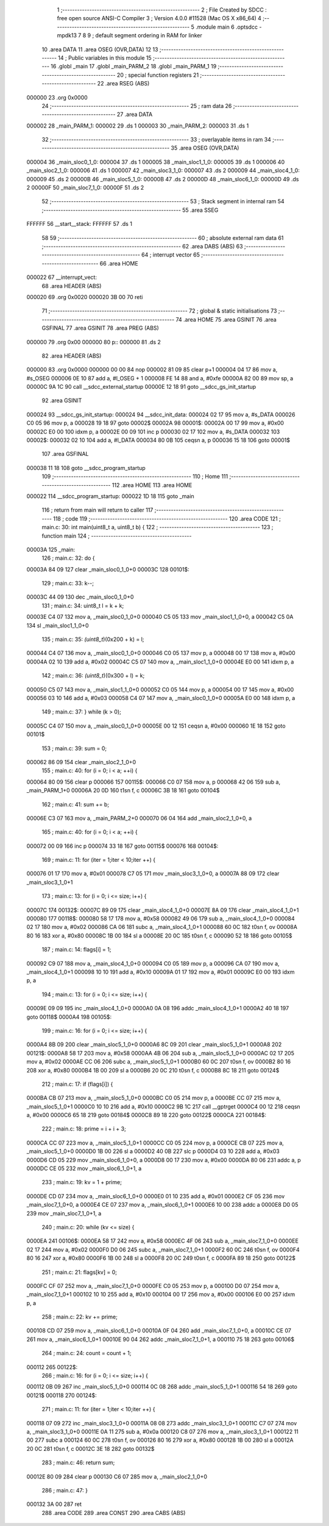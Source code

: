                                       1 ;--------------------------------------------------------
                                      2 ; File Created by SDCC : free open source ANSI-C Compiler
                                      3 ; Version 4.0.0 #11528 (Mac OS X x86_64)
                                      4 ;--------------------------------------------------------
                                      5 	.module main
                                      6 	.optsdcc -mpdk13
                                      7 	
                                      8 
                                      9 ; default segment ordering in RAM for linker
                                     10 	.area DATA
                                     11 	.area OSEG (OVR,DATA)
                                     12 
                                     13 ;--------------------------------------------------------
                                     14 ; Public variables in this module
                                     15 ;--------------------------------------------------------
                                     16 	.globl _main
                                     17 	.globl _main_PARM_2
                                     18 	.globl _main_PARM_1
                                     19 ;--------------------------------------------------------
                                     20 ; special function registers
                                     21 ;--------------------------------------------------------
                                     22 	.area RSEG (ABS)
      000000                         23 	.org 0x0000
                                     24 ;--------------------------------------------------------
                                     25 ; ram data
                                     26 ;--------------------------------------------------------
                                     27 	.area DATA
      000002                         28 _main_PARM_1:
      000002                         29 	.ds 1
      000003                         30 _main_PARM_2:
      000003                         31 	.ds 1
                                     32 ;--------------------------------------------------------
                                     33 ; overlayable items in ram 
                                     34 ;--------------------------------------------------------
                                     35 	.area	OSEG (OVR,DATA)
      000004                         36 _main_sloc0_1_0:
      000004                         37 	.ds 1
      000005                         38 _main_sloc1_1_0:
      000005                         39 	.ds 1
      000006                         40 _main_sloc2_1_0:
      000006                         41 	.ds 1
      000007                         42 _main_sloc3_1_0:
      000007                         43 	.ds 2
      000009                         44 _main_sloc4_1_0:
      000009                         45 	.ds 2
      00000B                         46 _main_sloc5_1_0:
      00000B                         47 	.ds 2
      00000D                         48 _main_sloc6_1_0:
      00000D                         49 	.ds 2
      00000F                         50 _main_sloc7_1_0:
      00000F                         51 	.ds 2
                                     52 ;--------------------------------------------------------
                                     53 ; Stack segment in internal ram 
                                     54 ;--------------------------------------------------------
                                     55 	.area	SSEG
      FFFFFF                         56 __start__stack:
      FFFFFF                         57 	.ds	1
                                     58 
                                     59 ;--------------------------------------------------------
                                     60 ; absolute external ram data
                                     61 ;--------------------------------------------------------
                                     62 	.area DABS (ABS)
                                     63 ;--------------------------------------------------------
                                     64 ; interrupt vector 
                                     65 ;--------------------------------------------------------
                                     66 	.area HOME
      000022                         67 __interrupt_vect:
                                     68 	.area	HEADER (ABS)
      000020                         69 	.org	 0x0020
      000020 3B 00                   70 	reti
                                     71 ;--------------------------------------------------------
                                     72 ; global & static initialisations
                                     73 ;--------------------------------------------------------
                                     74 	.area HOME
                                     75 	.area GSINIT
                                     76 	.area GSFINAL
                                     77 	.area GSINIT
                                     78 	.area	PREG (ABS)
      000000                         79 	.org 0x00
      000000                         80 p::
      000000                         81 	.ds 2
                                     82 	.area	HEADER (ABS)
      000000                         83 	.org 0x0000
      000000 00 00                   84 	nop
      000002 81 09                   85 	clear	p+1
      000004 04 17                   86 	mov	a, #s_OSEG
      000006 0E 10                   87 	add	a, #l_OSEG + 1
      000008 FE 14                   88 	and	a, #0xfe
      00000A 82 00                   89 	mov	sp, a
      00000C 9A 1C                   90 	call	__sdcc_external_startup
      00000E 12 18                   91 	goto	__sdcc_gs_init_startup
                                     92 	.area GSINIT
      000024                         93 __sdcc_gs_init_startup:
      000024                         94 __sdcc_init_data:
      000024 02 17                   95 	mov	a, #s_DATA
      000026 C0 05                   96 	mov	p, a
      000028 19 18                   97 	goto	00002$
      00002A                         98 00001$:
      00002A 00 17                   99 	mov	a, #0x00
      00002C E0 00                  100 	idxm	p, a
      00002E 00 09                  101 	inc	p
      000030 02 17                  102 	mov	a, #s_DATA
      000032                        103 00002$:
      000032 02 10                  104 	add	a, #l_DATA
      000034 80 0B                  105 	ceqsn	a, p
      000036 15 18                  106 	goto	00001$
                                    107 	.area GSFINAL
      000038 11 18                  108 	goto	__sdcc_program_startup
                                    109 ;--------------------------------------------------------
                                    110 ; Home
                                    111 ;--------------------------------------------------------
                                    112 	.area HOME
                                    113 	.area HOME
      000022                        114 __sdcc_program_startup:
      000022 1D 18                  115 	goto	_main
                                    116 ;	return from main will return to caller
                                    117 ;--------------------------------------------------------
                                    118 ; code
                                    119 ;--------------------------------------------------------
                                    120 	.area CODE
                                    121 ;	main.c: 30: int main(uint8_t a, uint8_t b) {
                                    122 ;	-----------------------------------------
                                    123 ;	 function main
                                    124 ;	-----------------------------------------
      00003A                        125 _main:
                                    126 ;	main.c: 32: do {
      00003A 84 09                  127 	clear	_main_sloc0_1_0+0
      00003C                        128 00101$:
                                    129 ;	main.c: 33: k--;
      00003C 44 09                  130 	dec	_main_sloc0_1_0+0
                                    131 ;	main.c: 34: uint8_t l = k + k;
      00003E C4 07                  132 	mov	a, _main_sloc0_1_0+0
      000040 C5 05                  133 	mov	_main_sloc1_1_0+0, a
      000042 C5 0A                  134 	sl	_main_sloc1_1_0+0
                                    135 ;	main.c: 35: *(uint8_t*)(0x200 + k) = l;
      000044 C4 07                  136 	mov	a, _main_sloc0_1_0+0
      000046 C0 05                  137 	mov	p, a
      000048 00 17                  138 	mov	a, #0x00
      00004A 02 10                  139 	add	a, #0x02
      00004C C5 07                  140 	mov	a, _main_sloc1_1_0+0
      00004E E0 00                  141 	idxm	p, a
                                    142 ;	main.c: 36: *(uint8_t*)(0x300 + l) = k;
      000050 C5 07                  143 	mov	a, _main_sloc1_1_0+0
      000052 C0 05                  144 	mov	p, a
      000054 00 17                  145 	mov	a, #0x00
      000056 03 10                  146 	add	a, #0x03
      000058 C4 07                  147 	mov	a, _main_sloc0_1_0+0
      00005A E0 00                  148 	idxm	p, a
                                    149 ;	main.c: 37: } while (k > 0);
      00005C C4 07                  150 	mov	a, _main_sloc0_1_0+0
      00005E 00 12                  151 	ceqsn	a, #0x00
      000060 1E 18                  152 	goto	00101$
                                    153 ;	main.c: 39: sum = 0;
      000062 86 09                  154 	clear	_main_sloc2_1_0+0
                                    155 ;	main.c: 40: for (i = 0; i < a; ++i) {
      000064 80 09                  156 	clear	p
      000066                        157 00115$:
      000066 C0 07                  158 	mov	a, p
      000068 42 06                  159 	sub	a, _main_PARM_1+0
      00006A 20 0D                  160 	t1sn	f, c
      00006C 3B 18                  161 	goto	00104$
                                    162 ;	main.c: 41: sum += b;
      00006E C3 07                  163 	mov	a, _main_PARM_2+0
      000070 06 04                  164 	add	_main_sloc2_1_0+0, a
                                    165 ;	main.c: 40: for (i = 0; i < a; ++i) {
      000072 00 09                  166 	inc	p
      000074 33 18                  167 	goto	00115$
      000076                        168 00104$:
                                    169 ;	main.c: 11: for (iter = 1;iter < 10;iter ++) {
      000076 01 17                  170 	mov	a, #0x01
      000078 C7 05                  171 	mov	_main_sloc3_1_0+0, a
      00007A 88 09                  172 	clear	_main_sloc3_1_0+1
                                    173 ;	main.c: 13: for (i = 0; i <= size; i++) {
      00007C                        174 00132$:
      00007C 89 09                  175 	clear	_main_sloc4_1_0+0
      00007E 8A 09                  176 	clear	_main_sloc4_1_0+1
      000080                        177 00118$:
      000080 58 17                  178 	mov	a, #0x58
      000082 49 06                  179 	sub	a, _main_sloc4_1_0+0
      000084 02 17                  180 	mov	a, #0x02
      000086 CA 06                  181 	subc	a, _main_sloc4_1_0+1
      000088 60 0C                  182 	t0sn	f, ov
      00008A 80 16                  183 	xor	a, #0x80
      00008C 1B 00                  184 	sl	a
      00008E 20 0C                  185 	t0sn	f, c
      000090 52 18                  186 	goto	00105$
                                    187 ;	main.c: 14: flags[i] = 1;
      000092 C9 07                  188 	mov	a, _main_sloc4_1_0+0
      000094 C0 05                  189 	mov	p, a
      000096 CA 07                  190 	mov	a, _main_sloc4_1_0+1
      000098 10 10                  191 	add	a, #0x10
      00009A 01 17                  192 	mov	a, #0x01
      00009C E0 00                  193 	idxm	p, a
                                    194 ;	main.c: 13: for (i = 0; i <= size; i++) {
      00009E 09 09                  195 	inc	_main_sloc4_1_0+0
      0000A0 0A 08                  196 	addc	_main_sloc4_1_0+1
      0000A2 40 18                  197 	goto	00118$
      0000A4                        198 00105$:
                                    199 ;	main.c: 16: for (i = 0; i <= size; i++) {
      0000A4 8B 09                  200 	clear	_main_sloc5_1_0+0
      0000A6 8C 09                  201 	clear	_main_sloc5_1_0+1
      0000A8                        202 00121$:
      0000A8 58 17                  203 	mov	a, #0x58
      0000AA 4B 06                  204 	sub	a, _main_sloc5_1_0+0
      0000AC 02 17                  205 	mov	a, #0x02
      0000AE CC 06                  206 	subc	a, _main_sloc5_1_0+1
      0000B0 60 0C                  207 	t0sn	f, ov
      0000B2 80 16                  208 	xor	a, #0x80
      0000B4 1B 00                  209 	sl	a
      0000B6 20 0C                  210 	t0sn	f, c
      0000B8 8C 18                  211 	goto	00124$
                                    212 ;	main.c: 17: if (flags[i]) {
      0000BA CB 07                  213 	mov	a, _main_sloc5_1_0+0
      0000BC C0 05                  214 	mov	p, a
      0000BE CC 07                  215 	mov	a, _main_sloc5_1_0+1
      0000C0 10 10                  216 	add	a, #0x10
      0000C2 9B 1C                  217 	call	__gptrget
      0000C4 00 12                  218 	ceqsn	a, #0x00
      0000C6 65 18                  219 	goto	00184$
      0000C8 89 18                  220 	goto	00122$
      0000CA                        221 00184$:
                                    222 ;	main.c: 18: prime = i + i + 3;
      0000CA CC 07                  223 	mov	a, _main_sloc5_1_0+1
      0000CC C0 05                  224 	mov	p, a
      0000CE CB 07                  225 	mov	a, _main_sloc5_1_0+0
      0000D0 1B 00                  226 	sl	a
      0000D2 40 0B                  227 	slc	p
      0000D4 03 10                  228 	add	a, #0x03
      0000D6 CD 05                  229 	mov	_main_sloc6_1_0+0, a
      0000D8 00 17                  230 	mov	a, #0x00
      0000DA 80 06                  231 	addc	a, p
      0000DC CE 05                  232 	mov	_main_sloc6_1_0+1, a
                                    233 ;	main.c: 19: kv = 1 + prime;
      0000DE CD 07                  234 	mov	a, _main_sloc6_1_0+0
      0000E0 01 10                  235 	add	a, #0x01
      0000E2 CF 05                  236 	mov	_main_sloc7_1_0+0, a
      0000E4 CE 07                  237 	mov	a, _main_sloc6_1_0+1
      0000E6 10 00                  238 	addc	a
      0000E8 D0 05                  239 	mov	_main_sloc7_1_0+1, a
                                    240 ;	main.c: 20: while (kv <= size) {
      0000EA                        241 00106$:
      0000EA 58 17                  242 	mov	a, #0x58
      0000EC 4F 06                  243 	sub	a, _main_sloc7_1_0+0
      0000EE 02 17                  244 	mov	a, #0x02
      0000F0 D0 06                  245 	subc	a, _main_sloc7_1_0+1
      0000F2 60 0C                  246 	t0sn	f, ov
      0000F4 80 16                  247 	xor	a, #0x80
      0000F6 1B 00                  248 	sl	a
      0000F8 20 0C                  249 	t0sn	f, c
      0000FA 89 18                  250 	goto	00122$
                                    251 ;	main.c: 21: flags[kv] = 0;
      0000FC CF 07                  252 	mov	a, _main_sloc7_1_0+0
      0000FE C0 05                  253 	mov	p, a
      000100 D0 07                  254 	mov	a, _main_sloc7_1_0+1
      000102 10 10                  255 	add	a, #0x10
      000104 00 17                  256 	mov	a, #0x00
      000106 E0 00                  257 	idxm	p, a
                                    258 ;	main.c: 22: kv += prime;
      000108 CD 07                  259 	mov	a, _main_sloc6_1_0+0
      00010A 0F 04                  260 	add	_main_sloc7_1_0+0, a
      00010C CE 07                  261 	mov	a, _main_sloc6_1_0+1
      00010E 90 04                  262 	addc	_main_sloc7_1_0+1, a
      000110 75 18                  263 	goto	00106$
                                    264 ;	main.c: 24: count = count + 1;
      000112                        265 00122$:
                                    266 ;	main.c: 16: for (i = 0; i <= size; i++) {
      000112 0B 09                  267 	inc	_main_sloc5_1_0+0
      000114 0C 08                  268 	addc	_main_sloc5_1_0+1
      000116 54 18                  269 	goto	00121$
      000118                        270 00124$:
                                    271 ;	main.c: 11: for (iter = 1;iter < 10;iter ++) {
      000118 07 09                  272 	inc	_main_sloc3_1_0+0
      00011A 08 08                  273 	addc	_main_sloc3_1_0+1
      00011C C7 07                  274 	mov	a, _main_sloc3_1_0+0
      00011E 0A 11                  275 	sub	a, #0x0a
      000120 C8 07                  276 	mov	a, _main_sloc3_1_0+1
      000122 11 00                  277 	subc	a
      000124 60 0C                  278 	t0sn	f, ov
      000126 80 16                  279 	xor	a, #0x80
      000128 1B 00                  280 	sl	a
      00012A 20 0C                  281 	t0sn	f, c
      00012C 3E 18                  282 	goto	00132$
                                    283 ;	main.c: 46: return sum;
      00012E 80 09                  284 	clear	p
      000130 C6 07                  285 	mov	a, _main_sloc2_1_0+0
                                    286 ;	main.c: 47: }
      000132 3A 00                  287 	ret
                                    288 	.area CODE
                                    289 	.area CONST
                                    290 	.area CABS (ABS)
